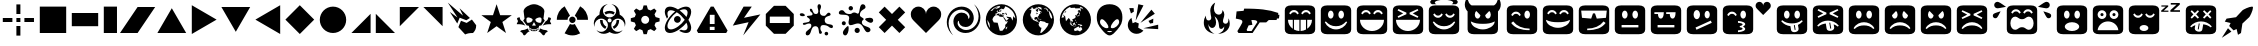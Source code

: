 SplineFontDB: 3.0
FontName: Xolonium-Dingbats
FullName: Xolonium Dingbats
FamilyName: Xolonium
Weight: Regular
Copyright: Copyright (C) 2011-2014 Severin Meyer
Version: 2.4
ItalicAngle: 0
UnderlinePosition: -75
UnderlineWidth: 70
Ascent: 800
Descent: 200
LayerCount: 2
Layer: 0 0 "Back"  1
Layer: 1 0 "Fore"  0
XUID: [1021 881 1079499186 3173474]
FSType: 0
OS2Version: 3
OS2_WeightWidthSlopeOnly: 0
OS2_UseTypoMetrics: 1
CreationTime: 1377094223
ModificationTime: 1419356753
PfmFamily: 81
TTFWeight: 400
TTFWidth: 5
LineGap: 90
VLineGap: 0
OS2TypoAscent: 0
OS2TypoAOffset: 1
OS2TypoDescent: 0
OS2TypoDOffset: 1
OS2TypoLinegap: 90
OS2WinAscent: 0
OS2WinAOffset: 1
OS2WinDescent: 0
OS2WinDOffset: 1
HheadAscent: 0
HheadAOffset: 1
HheadDescent: 0
HheadDOffset: 1
OS2Vendor: 'PfEd'
MarkAttachClasses: 1
DEI: 91125
LangName: 1033 "" "" "" "" "" "" "" "" "" "" "" "" "" "GNU General Public License, version 2 or later, with GPL Font Exception" "http://www.gnu.org/licenses/gpl-2.0" 
Encoding: UnicodeFull
UnicodeInterp: none
NameList: Adobe Glyph List
DisplaySize: -36
AntiAlias: 1
FitToEm: 1
WinInfo: 8900 50 17
BeginPrivate: 6
BlueValues 21 [0 0 480 480 660 660]
OtherBlues 11 [-225 -225]
ForceBold 5 false
BlueFuzz 1 1
BlueShift 1 7
BlueScale 8 0.039625
EndPrivate
BeginChars: 1114112 63

StartChar: u1F604
Encoding: 128516 128516 0
Width: 900
VWidth: -40
Flags: MW
LayerCount: 2
Fore
SplineSet
70 90 m 2
 70 570 l 2
 70 650 130 690 230 690 c 2
 670 690 l 2
 770 690 830 650 830 570 c 2
 830 90 l 2
 830 10 770 -30 670 -30 c 2
 230 -30 l 2
 130 -30 70 10 70 90 c 2
150 330 m 1
 150 175 284 50 450 50 c 0
 616 50 750 175 750 330 c 1
 150 330 l 1
180 490 m 1
 215 465 l 1
 230 495 260 520 300 520 c 0
 340 520 365 500 385 465 c 1
 420 490 l 1
 400 535 360 575 300 575 c 0
 240 575 200 535 180 490 c 1
480 490 m 1
 515 465 l 1
 530 495 560 520 600 520 c 0
 640 520 665 500 685 465 c 1
 720 490 l 1
 700 535 660 575 600 575 c 0
 540 575 500 535 480 490 c 1
EndSplineSet
Validated: 1
EndChar

StartChar: u1F60E
Encoding: 128526 128526 1
Width: 900
VWidth: -40
Flags: MW
LayerCount: 2
Fore
SplineSet
70 90 m 2
 70 570 l 2
 70 650 130 690 230 690 c 2
 670 690 l 2
 770 690 830 650 830 570 c 2
 830 90 l 2
 830 10 770 -30 670 -30 c 2
 230 -30 l 2
 130 -30 70 10 70 90 c 2
130 560 m 1
 150 380 l 1
 380 360 l 1
 425 490 l 1
 475 490 l 1
 520 360 l 1
 750 380 l 1
 770 560 l 1
 130 560 l 1
280 71 m 1
 500 71 640 120 740 250 c 1
 690 290 l 1
 600 170 450 110 280 110 c 1
 280 71 l 1
EndSplineSet
Validated: 1
EndChar

StartChar: u1F609
Encoding: 128521 128521 2
Width: 900
VWidth: -40
Flags: MW
LayerCount: 2
Fore
SplineSet
70 90 m 2
 70 570 l 2
 70 650 130 690 230 690 c 2
 670 690 l 2
 770 690 830 650 830 570 c 2
 830 90 l 2
 830 10 770 -30 670 -30 c 2
 230 -30 l 2
 130 -30 70 10 70 90 c 2
180 250 m 1
 280 120 420 71 640 71 c 1
 640 110 l 1
 470 110 320 170 230 290 c 1
 180 250 l 1
180 450 m 1
 215 425 l 1
 230 455 260 480 300 480 c 0
 340 480 365 460 385 425 c 1
 420 450 l 1
 400 495 360 535 300 535 c 0
 240 535 200 495 180 450 c 1
510 460 m 0
 510 405 541 360 580 360 c 0
 619 360 650 405 650 460 c 0
 650 515 619 560 580 560 c 0
 541 560 510 515 510 460 c 0
EndSplineSet
Validated: 1
EndChar

StartChar: u1F615
Encoding: 128533 128533 3
Width: 900
VWidth: -40
Flags: MW
LayerCount: 2
Fore
SplineSet
70 90 m 2
 70 570 l 2
 70 650 130 690 230 690 c 2
 670 690 l 2
 770 690 830 650 830 570 c 2
 830 90 l 2
 830 10 770 -30 670 -30 c 2
 230 -30 l 2
 130 -30 70 10 70 90 c 2
240 460 m 0
 240 396 276 345 320 345 c 0
 364 345 400 396 400 460 c 0
 400 524 364 575 320 575 c 0
 276 575 240 524 240 460 c 0
288 137 m 1
 312 82 l 1
 695 255 l 1
 670 310 l 1
 288 137 l 1
515 460 m 0
 515 408 544 365 580 365 c 0
 616 365 645 408 645 460 c 0
 645 512 616 555 580 555 c 0
 544 555 515 512 515 460 c 0
EndSplineSet
Validated: 1
EndChar

StartChar: u1F62E
Encoding: 128558 128558 4
Width: 900
VWidth: -40
Flags: MW
LayerCount: 2
Fore
SplineSet
70 90 m 2
 70 570 l 2
 70 650 130 690 230 690 c 2
 670 690 l 2
 770 690 830 650 830 570 c 2
 830 90 l 2
 830 10 770 -30 670 -30 c 2
 230 -30 l 2
 130 -30 70 10 70 90 c 2
250 460 m 0
 250 405 281 360 320 360 c 0
 359 360 390 405 390 460 c 0
 390 515 359 560 320 560 c 0
 281 560 250 515 250 460 c 0
270 160 m 0
 270 99 351 50 450 50 c 0
 549 50 630 99 630 160 c 0
 630 221 549 270 450 270 c 0
 351 270 270 221 270 160 c 0
510 460 m 0
 510 405 541 360 580 360 c 0
 619 360 650 405 650 460 c 0
 650 515 619 560 580 560 c 0
 541 560 510 515 510 460 c 0
EndSplineSet
Validated: 1
EndChar

StartChar: u1F635
Encoding: 128565 128565 5
Width: 900
VWidth: -40
Flags: MW
LayerCount: 2
Fore
SplineSet
70 90 m 2
 70 570 l 2
 70 650 130 690 230 690 c 2
 670 690 l 2
 770 690 830 650 830 570 c 2
 830 90 l 2
 830 10 770 -30 670 -30 c 2
 230 -30 l 2
 130 -30 70 10 70 90 c 2
180 165 m 1
 205 140 l 1
 238 166 273 185 308 198 c 1
 302 165 294 121 294 111 c 0
 294 61 353 33 400 33 c 0
 445 33 478 53 484 90 c 2
 505 217 l 1
 573 210 636 187 695 140 c 1
 720 165 l 1
 650 250 550 290 450 290 c 0
 350 290 250 250 180 165 c 1
190 390 m 1
 220 360 l 1
 295 430 l 1
 370 360 l 1
 400 390 l 1
 330 465 l 1
 400 540 l 1
 370 570 l 1
 295 500 l 1
 220 570 l 1
 190 540 l 1
 260 465 l 1
 190 390 l 1
369 93 m 1
 395 240 l 1
 418 236 l 1
 393 89 l 1
 369 93 l 1
500 390 m 1
 530 360 l 1
 605 430 l 1
 680 360 l 1
 710 390 l 1
 640 465 l 1
 710 540 l 1
 680 570 l 1
 605 500 l 1
 530 570 l 1
 500 540 l 1
 570 465 l 1
 500 390 l 1
EndSplineSet
Validated: 1
EndChar

StartChar: u1F61E
Encoding: 128542 128542 6
Width: 900
VWidth: -40
Flags: MW
LayerCount: 2
Fore
SplineSet
70 90 m 2
 70 570 l 2
 70 650 130 690 230 690 c 2
 670 690 l 2
 770 690 830 650 830 570 c 2
 830 90 l 2
 830 10 770 -30 670 -30 c 2
 230 -30 l 2
 130 -30 70 10 70 90 c 2
190 120 m 1
 215 100 l 1
 285 170 365 190 450 190 c 0
 535 190 615 170 685 100 c 1
 710 120 l 1
 650 230 540 270 450 270 c 0
 360 270 250 230 190 120 c 1
250 460 m 0
 250 405 281 360 320 360 c 0
 359 360 390 405 390 460 c 0
 390 515 359 560 320 560 c 0
 281 560 250 515 250 460 c 0
510 460 m 0
 510 405 541 360 580 360 c 0
 619 360 650 405 650 460 c 0
 650 515 619 560 580 560 c 0
 541 560 510 515 510 460 c 0
EndSplineSet
Validated: 1
EndChar

StartChar: u1F60A
Encoding: 128522 128522 7
Width: 900
VWidth: -40
Flags: MW
LayerCount: 2
Fore
SplineSet
70 90 m 2
 70 570 l 2
 70 650 130 690 230 690 c 2
 670 690 l 2
 770 690 830 650 830 570 c 2
 830 90 l 2
 830 10 770 -30 670 -30 c 2
 230 -30 l 2
 130 -30 70 10 70 90 c 2
150 330 m 1
 160 210 310 130 450 130 c 0
 590 130 740 210 750 330 c 1
 650 280 570 270 450 270 c 0
 330 270 250 280 150 330 c 1
180 490 m 1
 215 465 l 1
 230 495 260 520 300 520 c 0
 340 520 365 500 385 465 c 1
 420 490 l 1
 400 535 360 575 300 575 c 0
 240 575 200 535 180 490 c 1
480 490 m 1
 515 465 l 1
 530 495 560 520 600 520 c 0
 640 520 665 500 685 465 c 1
 720 490 l 1
 700 535 660 575 600 575 c 0
 540 575 500 535 480 490 c 1
EndSplineSet
Validated: 1
EndChar

StartChar: uni2605
Encoding: 9733 9733 8
Width: 880
VWidth: 0
Flags: MW
LayerCount: 2
Fore
SplineSet
60 445 m 1
 350 445 l 1
 440 720 l 1
 530 445 l 1
 820 445 l 1
 585 275 l 1
 675 0 l 1
 440 170 l 1
 205 0 l 1
 295 275 l 1
 60 445 l 1
EndSplineSet
Validated: 1
EndChar

StartChar: uni2747
Encoding: 10055 10055 9
Width: 970
VWidth: 0
Flags: MW
LayerCount: 2
Fore
SplineSet
70 462 m 0
 70 487 92 495 121 495 c 0
 154 495 197 467 197 445 c 0
 197 431 178 420 141 420 c 0
 96 420 70 438 70 462 c 0
145 227 m 0
 145 288 323 228 323 328 c 0
 323 370 248 383 248 413 c 0
 248 451 390 409 390 476 c 0
 390 518 321 525 321 581 c 0
 321 595 329 608 344 608 c 0
 411 608 374 475 475 475 c 0
 513 475 533 503 533 546 c 0
 533 597 513 614 513 672 c 0
 513 695 527 720 556 720 c 0
 583 720 601 695 601 669 c 0
 601 602 571 600 571 540 c 0
 571 450 611 428 685 428 c 0
 727 428 748 508 792 508 c 0
 827 508 841 486 841 463 c 0
 841 408 692 446 692 320 c 0
 692 170 900 257 900 161 c 0
 900 140 889 122 865 122 c 0
 792 122 801 199 650 199 c 0
 595 199 585 150 585 109 c 0
 585 54 623 45 623 15 c 0
 623 -10 603 -22 580 -22 c 0
 515 -22 586 171 458 171 c 0
 327 171 378 -60 259 -60 c 0
 234 -60 217 -45 217 -18 c 0
 217 84 359 81 359 187 c 0
 359 226 328 238 302 238 c 0
 251 238 214 204 181 204 c 0
 160 204 145 211 145 227 c 0
690 -15 m 0
 690 10 710 30 735 30 c 0
 760 30 780 10 780 -15 c 0
 780 -40 760 -60 735 -60 c 0
 710 -60 690 -40 690 -15 c 0
EndSplineSet
Validated: 1
EndChar

StartChar: uni2748
Encoding: 10056 10056 10
Width: 1000
VWidth: 0
Flags: MW
LayerCount: 2
Fore
SplineSet
145 244 m 0
 145 272 167 294 195 294 c 0
 223 294 245 272 245 244 c 0
 245 216 223 194 195 194 c 0
 167 194 145 216 145 244 c 0
70 499 m 0
 70 535 100 571 143 571 c 0
 231 571 189 474 343 474 c 0
 403 474 400 513 453 513 c 0
 500 513 527 483 546 483 c 0
 606 483 572 720 668 720 c 0
 718 720 738 680 738 644 c 0
 738 586 597 588 597 452 c 0
 597 388 692 387 692 346 c 0
 692 325 646 319 646 271 c 0
 646 146 863 177 863 80 c 0
 863 44 831 19 789 19 c 0
 704 19 686 240 551 240 c 0
 491 240 417 196 367 196 c 0
 335 196 313 215 313 275 c 0
 313 309 331 336 331 374 c 0
 331 514 70 412 70 499 c 0
173 10 m 0
 173 68 276 174 300 174 c 0
 315 174 317 139 317 115 c 0
 317 48 291 -60 229 -60 c 0
 202 -60 173 -34 173 10 c 0
315 619 m 0
 315 649 340 674 370 674 c 0
 400 674 425 649 425 619 c 0
 425 589 400 564 370 564 c 0
 340 564 315 589 315 619 c 0
465 65 m 0
 465 101 494 130 530 130 c 0
 566 130 595 101 595 65 c 0
 595 29 566 0 530 0 c 0
 494 0 465 29 465 65 c 0
728 345 m 0
 728 370 799 381 844 381 c 0
 905 381 930 353 930 316 c 0
 930 286 906 255 868 255 c 0
 822 255 728 320 728 345 c 0
EndSplineSet
Validated: 1
EndChar

StartChar: uni2764
Encoding: 10084 10084 11
Width: 900
VWidth: 0
Flags: MW
LayerCount: 2
Fore
SplineSet
70 470 m 0
 70 575 155 660 260 660 c 0
 365 660 450 575 450 470 c 1
 450 575 535 660 640 660 c 0
 745 660 830 575 830 470 c 0
 830 380 790 340 740 290 c 2
 450 0 l 1
 160 290 l 2
 110 340 70 380 70 470 c 0
EndSplineSet
Validated: 1
EndChar

StartChar: uni26A0
Encoding: 9888 9888 12
Width: 910
VWidth: 0
Flags: MW
LayerCount: 2
Fore
SplineSet
70 60 m 1
 420 660 l 1
 490 660 l 1
 840 60 l 1
 805 0 l 1
 105 0 l 1
 70 60 l 1
395 75 m 1
 515 75 l 1
 515 155 l 1
 395 155 l 1
 395 75 l 1
395 225 m 1
 515 225 l 1
 515 455 l 1
 395 455 l 1
 395 225 l 1
EndSplineSet
Validated: 1
EndChar

StartChar: uni2623
Encoding: 9763 9763 13
Width: 930
VWidth: 0
Flags: MW
LayerCount: 2
Fore
SplineSet
70 245 m 0
 70 329 120 412 212 460 c 1
 212 618 302 708 420 720 c 1
 348 694 300 632 300 555 c 0
 300 464 374 390 465 390 c 0
 556 390 630 464 630 555 c 0
 630 632 582 694 510 720 c 1
 628 708 718 618 718 460 c 1
 810 412 860 329 860 245 c 0
 860 210 851 176 839 152 c 1
 841 161 842 174 842 188 c 0
 842 284 766 360 673 360 c 0
 582 360 508 286 508 195 c 0
 508 104 583 30 675 30 c 0
 724 30 764 49 793 74 c 1
 753 17 690 -20 610 -20 c 0
 552 -20 490 8 465 25 c 1
 440 8 378 -20 320 -20 c 0
 240 -20 177 17 137 74 c 1
 166 49 206 30 255 30 c 0
 347 30 422 104 422 195 c 0
 422 286 348 360 257 360 c 0
 164 360 88 284 88 188 c 0
 88 174 89 161 91 152 c 1
 79 176 70 210 70 245 c 0
225 325 m 1
 290 325 l 1
 290 229 340 183 387 158 c 1
 354 102 l 1
 277 145 225 215 225 325 c 1
336 518 m 1
 373 542 418 555 465 555 c 0
 512 555 557 542 594 518 c 1
 562 461 l 1
 534 479 501 490 465 490 c 0
 429 490 396 479 368 461 c 1
 336 518 l 1
415 315 m 0
 415 287 437 265 465 265 c 0
 493 265 515 287 515 315 c 0
 515 343 493 365 465 365 c 0
 437 365 415 343 415 315 c 0
543 158 m 1
 590 183 640 229 640 325 c 1
 705 325 l 1
 705 215 653 145 576 102 c 1
 543 158 l 1
EndSplineSet
Validated: 1
EndChar

StartChar: uni269B
Encoding: 9883 9883 14
Width: 800
VWidth: 0
Flags: MW
LayerCount: 2
Fore
SplineSet
70 127 m 0
 70 240 165 410 329 541 c 1
 289 560 253 570 222 570 c 0
 169 570 136 540 136 484 c 0
 136 460 142 432 153 403 c 1
 123 359 l 1
 89 422 70 483 70 533 c 0
 70 620 125 660 197 660 c 0
 253 660 323 637 400 590 c 1
 474 635 545 660 603 660 c 0
 675 660 730 620 730 533 c 0
 730 475 705 404 660 330 c 1
 705 256 730 185 730 127 c 0
 730 40 675 0 603 0 c 0
 552 0 492 19 429 53 c 1
 473 83 l 1
 502 72 530 66 554 66 c 0
 607 66 640 96 640 152 c 0
 640 183 630 219 611 259 c 1
 524 145 343 0 197 0 c 0
 125 0 70 40 70 127 c 0
136 176 m 0
 136 120 169 90 222 90 c 0
 330 90 485 208 569 330 c 1
 514 408 441 475 369 519 c 1
 243 428 136 279 136 176 c 0
300 340 m 0
 300 387 338 425 385 425 c 0
 432 425 470 387 470 340 c 0
 470 293 432 255 385 255 c 0
 338 255 300 293 300 340 c 0
441 563 m 1
 493 527 565 462 611 401 c 1
 630 441 640 477 640 508 c 0
 640 564 607 594 554 594 c 0
 522 594 482 583 441 563 c 1
EndSplineSet
Validated: 1
EndChar

StartChar: uni2622
Encoding: 9762 9762 15
Width: 920
VWidth: 0
Flags: MW
LayerCount: 2
Fore
SplineSet
70 330 m 1
 70 474 148 601 265 668 c 1
 400 434 l 1
 364 413 340 374 340 330 c 1
 70 330 l 1
265 -8 m 1
 400 226 l 1
 418 216 438 210 460 210 c 0
 482 210 502 216 520 226 c 1
 655 -8 l 1
 598 -41 531 -60 460 -60 c 0
 389 -60 322 -41 265 -8 c 1
380 330 m 0
 380 374 416 410 460 410 c 0
 504 410 540 374 540 330 c 0
 540 286 504 250 460 250 c 0
 416 250 380 286 380 330 c 0
520 434 m 1
 655 668 l 1
 772 601 850 474 850 330 c 1
 580 330 l 1
 580 374 556 413 520 434 c 1
EndSplineSet
Validated: 1
EndChar

StartChar: uni2699
Encoding: 9881 9881 16
Width: 860
VWidth: 0
Flags: MW
LayerCount: 2
Fore
SplineSet
70 290 m 1
 70 370 l 1
 169 398 l 1
 197 467 l 1
 147 556 l 1
 204 613 l 1
 293 563 l 1
 362 591 l 1
 390 690 l 1
 470 690 l 1
 498 591 l 1
 567 563 l 1
 656 613 l 1
 713 556 l 1
 663 467 l 1
 691 398 l 1
 790 370 l 1
 790 290 l 1
 691 262 l 1
 663 193 l 1
 713 104 l 1
 656 47 l 1
 567 97 l 1
 498 69 l 1
 470 -30 l 1
 390 -30 l 1
 362 69 l 1
 293 97 l 1
 204 47 l 1
 147 104 l 1
 197 193 l 1
 169 262 l 1
 70 290 l 1
330 330 m 0
 330 275 375 230 430 230 c 0
 485 230 530 275 530 330 c 0
 530 385 485 430 430 430 c 0
 375 430 330 385 330 330 c 0
EndSplineSet
Validated: 1
EndChar

StartChar: uni2620
Encoding: 9760 9760 17
Width: 1000
VWidth: 0
Flags: MW
LayerCount: 2
Fore
SplineSet
70 220 m 1
 70 267 98 258 98 293 c 0
 98 334 76 325 76 360 c 0
 76 378 106 394 142 394 c 1
 153 332 166 314 205 295 c 1
 285 185 l 1
 195 220 170 220 70 220 c 1
158 29 m 1
 158 54 176 71 196 71 c 0
 239 71 297 85 350 115 c 1
 364 65 l 1
 392 44 l 1
 295 5 301 -60 255 -60 c 0
 216 -60 244 10 158 29 c 1
230 310 m 1
 263 358 l 1
 240 545 l 1
 240 635 390 720 500 720 c 0
 610 720 760 635 760 545 c 1
 737 358 l 1
 770 310 l 1
 683 190 l 1
 628 180 l 1
 620 137 l 1
 545 95 l 1
 455 95 l 1
 380 137 l 1
 372 180 l 1
 317 190 l 1
 230 310 l 1
310 341 m 0
 310 285 323 254 347 254 c 0
 403 254 466 281 466 335 c 0
 466 366 377 390 363 390 c 0
 326 390 310 374 310 341 c 0
380 119 m 1
 410 102 l 1
 410 68 l 1
 390 83 l 1
 380 119 l 1
420 63 m 1
 420 96 l 1
 450 81 l 1
 450 47 l 1
 420 63 l 1
455 193 m 1
 475 178 l 1
 500 193 l 1
 525 178 l 1
 545 193 l 1
 500 273 l 1
 455 193 l 1
460 45 m 1
 460 80 l 1
 495 80 l 1
 495 45 l 1
 460 45 l 1
505 45 m 1
 505 80 l 1
 540 80 l 1
 540 45 l 1
 505 45 l 1
534 335 m 0
 534 281 597 254 653 254 c 0
 677 254 690 285 690 341 c 0
 690 374 674 390 637 390 c 0
 623 390 534 366 534 335 c 0
550 47 m 1
 550 81 l 1
 580 96 l 1
 580 63 l 1
 550 47 l 1
590 68 m 1
 590 102 l 1
 620 119 l 1
 610 83 l 1
 590 68 l 1
608 44 m 1
 636 65 l 1
 650 115 l 1
 703 85 761 71 804 71 c 0
 824 71 842 54 842 29 c 1
 756 10 784 -60 745 -60 c 0
 699 -60 705 5 608 44 c 1
715 185 m 1
 795 295 l 1
 834 314 847 332 858 394 c 1
 894 394 924 378 924 360 c 0
 924 325 902 334 902 293 c 0
 902 258 930 267 930 220 c 1
 830 220 805 220 715 185 c 1
EndSplineSet
Validated: 1
EndChar

StartChar: filledbox
Encoding: 9632 9632 18
Width: 800
VWidth: 0
Flags: W
HStem: 0 660<70 70>
VStem: 70 660<0 660>
LayerCount: 2
Fore
SplineSet
70 0 m 1
 70 660 l 1
 730 660 l 1
 730 0 l 1
 70 0 l 1
EndSplineSet
Validated: 1
EndChar

StartChar: uni25AE
Encoding: 9646 9646 19
Width: 470
VWidth: 0
Flags: MW
HStem: 0 660<70 70>
VStem: 70 330<0 660>
LayerCount: 2
Fore
SplineSet
70 0 m 1
 70 660 l 1
 400 660 l 1
 400 0 l 1
 70 0 l 1
EndSplineSet
Validated: 1
EndChar

StartChar: filledrect
Encoding: 9644 9644 20
Width: 800
VWidth: 0
Flags: MW
HStem: 165 330<70 730>
VStem: 70 660<495 495>
LayerCount: 2
Fore
SplineSet
70 165 m 1
 70 495 l 1
 730 495 l 1
 730 165 l 1
 70 165 l 1
EndSplineSet
Validated: 1
EndChar

StartChar: uni25B6
Encoding: 9654 9654 21
Width: 750
VWidth: 0
Flags: MW
HStem: -30 720
VStem: 70 620
LayerCount: 2
Fore
SplineSet
70 -30 m 1
 70 690 l 1
 690 330 l 1
 70 -30 l 1
EndSplineSet
Validated: 1
EndChar

StartChar: uni25C0
Encoding: 9664 9664 22
Width: 750
VWidth: 0
Flags: MW
HStem: -30 720
VStem: 60 620
LayerCount: 2
Fore
SplineSet
60 330 m 1
 680 690 l 1
 680 -30 l 1
 60 330 l 1
EndSplineSet
Validated: 1
EndChar

StartChar: triagup
Encoding: 9650 9650 23
Width: 840
VWidth: 0
Flags: MW
HStem: 0 620
VStem: 60 720
LayerCount: 2
Fore
SplineSet
60 0 m 1
 420 620 l 1
 780 0 l 1
 60 0 l 1
EndSplineSet
Validated: 1
EndChar

StartChar: triagdn
Encoding: 9660 9660 24
Width: 840
VWidth: 0
Flags: MW
HStem: 40 620
VStem: 60 720
LayerCount: 2
Fore
SplineSet
60 660 m 1
 780 660 l 1
 420 40 l 1
 60 660 l 1
EndSplineSet
Validated: 1
EndChar

StartChar: uni25E4
Encoding: 9700 9700 25
Width: 610
VWidth: 0
Flags: MW
HStem: 180 480
VStem: 70 480
LayerCount: 2
Fore
SplineSet
70 180 m 1
 70 660 l 1
 550 660 l 1
 70 180 l 1
EndSplineSet
Validated: 1
EndChar

StartChar: uni25B0
Encoding: 9648 9648 26
Width: 880
VWidth: 0
Flags: W
HStem: 0 21G<0 453.333> 640 20G<426.667 880>
LayerCount: 2
Fore
SplineSet
0 0 m 1
 440 660 l 1
 880 660 l 1
 440 0 l 1
 0 0 l 1
EndSplineSet
Validated: 1
EndChar

StartChar: uni25E2
Encoding: 9698 9698 27
Width: 610
VWidth: 0
Flags: MW
HStem: 0 480
VStem: 60 480
LayerCount: 2
Fore
SplineSet
60 0 m 1
 540 480 l 1
 540 0 l 1
 60 0 l 1
EndSplineSet
Validated: 1
EndChar

StartChar: uni25E3
Encoding: 9699 9699 28
Width: 610
VWidth: 0
Flags: MW
HStem: 0 480
VStem: 70 480
LayerCount: 2
Fore
SplineSet
70 0 m 1
 70 480 l 1
 550 0 l 1
 70 0 l 1
EndSplineSet
Validated: 1
EndChar

StartChar: uni25E5
Encoding: 9701 9701 29
Width: 610
VWidth: 0
Flags: MW
HStem: 180 480
VStem: 60 480
LayerCount: 2
Fore
SplineSet
60 660 m 1
 540 660 l 1
 540 180 l 1
 60 660 l 1
EndSplineSet
Validated: 1
EndChar

StartChar: u1F52B
Encoding: 128299 128299 30
Width: 1230
Flags: MW
LayerCount: 2
Fore
SplineSet
70 360 m 1
 90 540 l 1
 265 555 l 1
 280 610 l 1
 635 610 897 589 1134 501 c 1
 1124 461 l 1
 1160 455 l 1
 1150 365 l 1
 1099 361 l 1
 1090 325 l 1
 895 325 l 1
 830 265 l 1
 668 265 l 1
 490 0 l 1
 137 0 l 1
 109 47 l 1
 151 114 235 248 235 278 c 0
 235 327 209 333 70 360 c 1
341 78 m 1
 358 50 l 1
 465 50 l 1
 610 275 l 1
 600 325 540 325 460 325 c 1
 485 205 l 1
 390 190 l 1
 341 78 l 1
EndSplineSet
Validated: 1
EndChar

StartChar: u1F603
Encoding: 128515 128515 31
Width: 900
VWidth: -40
Flags: MW
LayerCount: 2
Fore
SplineSet
70 90 m 2
 70 570 l 2
 70 650 130 690 230 690 c 2
 670 690 l 2
 770 690 830 650 830 570 c 2
 830 90 l 2
 830 10 770 -30 670 -30 c 2
 230 -30 l 2
 130 -30 70 10 70 90 c 2
170 270 m 1
 220 160 330 90 450 90 c 0
 570 90 680 160 730 270 c 1
 705 290 l 1
 630 210 560 170 450 170 c 0
 340 170 270 210 195 290 c 1
 170 270 l 1
250 460 m 0
 250 405 281 360 320 360 c 0
 359 360 390 405 390 460 c 0
 390 515 359 560 320 560 c 0
 281 560 250 515 250 460 c 0
510 460 m 0
 510 405 541 360 580 360 c 0
 619 360 650 405 650 460 c 0
 650 515 619 560 580 560 c 0
 541 560 510 515 510 460 c 0
EndSplineSet
Validated: 1
EndChar

StartChar: u1F601
Encoding: 128513 128513 32
Width: 900
VWidth: -20
Flags: MW
LayerCount: 2
Fore
SplineSet
70 90 m 2
 70 570 l 2
 70 650 130 690 230 690 c 2
 670 690 l 2
 770 690 830 650 830 570 c 2
 830 90 l 2
 830 10 770 -30 670 -30 c 2
 230 -30 l 2
 130 -30 70 10 70 90 c 2
150 330 m 1
 150 238 197 157 270 106 c 1
 270 330 l 1
 150 330 l 1
180 490 m 1
 215 465 l 1
 230 495 260 520 300 520 c 0
 340 520 365 500 385 465 c 1
 420 490 l 1
 400 535 360 575 300 575 c 0
 240 575 200 535 180 490 c 1
300 87 m 1
 340 65 386 52 435 50 c 1
 435 330 l 1
 300 330 l 1
 300 87 l 1
465 50 m 1
 514 52 560 65 600 87 c 1
 600 330 l 1
 465 330 l 1
 465 50 l 1
480 490 m 1
 515 465 l 1
 530 495 560 520 600 520 c 0
 640 520 665 500 685 465 c 1
 720 490 l 1
 700 535 660 575 600 575 c 0
 540 575 500 535 480 490 c 1
630 106 m 1
 703 157 750 238 750 330 c 1
 630 330 l 1
 630 106 l 1
EndSplineSet
Validated: 1
EndChar

StartChar: u1F610
Encoding: 128528 128528 33
Width: 900
VWidth: -40
Flags: MW
LayerCount: 2
Fore
SplineSet
70 90 m 2
 70 570 l 2
 70 650 130 690 230 690 c 2
 670 690 l 2
 770 690 830 650 830 570 c 2
 830 90 l 2
 830 10 770 -30 670 -30 c 2
 230 -30 l 2
 130 -30 70 10 70 90 c 2
240 140 m 1
 660 140 l 1
 660 200 l 1
 240 200 l 1
 240 140 l 1
250 460 m 0
 250 405 281 360 320 360 c 0
 359 360 390 405 390 460 c 0
 390 515 359 560 320 560 c 0
 281 560 250 515 250 460 c 0
510 460 m 0
 510 405 541 360 580 360 c 0
 619 360 650 405 650 460 c 0
 650 515 619 560 580 560 c 0
 541 560 510 515 510 460 c 0
EndSplineSet
Validated: 1
EndChar

StartChar: u1F612
Encoding: 128530 128530 34
Width: 900
VWidth: -40
Flags: MW
LayerCount: 2
Fore
SplineSet
70 90 m 2
 70 570 l 2
 70 650 130 690 230 690 c 2
 670 690 l 2
 770 690 830 650 830 570 c 2
 830 90 l 2
 830 10 770 -30 670 -30 c 2
 230 -30 l 2
 130 -30 70 10 70 90 c 2
160 475 m 1
 250 475 l 1
 250 410 275 360 320 360 c 0
 365 360 395 410 395 520 c 1
 160 520 l 1
 160 475 l 1
240 140 m 1
 660 140 l 1
 660 200 l 1
 240 200 l 1
 240 140 l 1
455 475 m 1
 545 475 l 1
 545 410 570 360 615 360 c 0
 660 360 690 410 690 520 c 1
 455 520 l 1
 455 475 l 1
EndSplineSet
Validated: 1
EndChar

StartChar: u1F618
Encoding: 128536 128536 35
Width: 1340
VWidth: -40
Flags: MW
LayerCount: 2
Fore
SplineSet
70 90 m 2
 70 570 l 2
 70 650 130 690 230 690 c 2
 670 690 l 2
 770 690 830 650 830 570 c 2
 830 90 l 2
 830 10 770 -30 670 -30 c 2
 230 -30 l 2
 130 -30 70 10 70 90 c 2
180 450 m 1
 215 425 l 1
 230 455 260 480 300 480 c 0
 340 480 365 460 385 425 c 1
 420 450 l 1
 400 495 360 535 300 535 c 0
 240 535 200 495 180 450 c 1
450 21 m 1
 571 31 631 63 631 99 c 0
 631 119 612 141 575 161 c 1
 612 181 631 203 631 223 c 0
 631 259 571 291 450 301 c 1
 450 256 l 1
 536 249 565 233 565 216 c 0
 565 197 527 176 495 176 c 1
 495 146 l 1
 527 146 565 126 565 107 c 0
 565 90 536 73 450 66 c 1
 450 21 l 1
510 460 m 0
 510 405 541 360 580 360 c 0
 619 360 650 405 650 460 c 0
 650 515 619 560 580 560 c 0
 541 560 510 515 510 460 c 0
890 685 m 0
 890 737 933 780 985 780 c 0
 1037 780 1080 737 1080 685 c 1
 1080 737 1123 780 1175 780 c 0
 1227 780 1270 737 1270 685 c 0
 1270 640 1250 620 1225 595 c 2
 1080 450 l 1
 935 595 l 2
 910 620 890 640 890 685 c 0
EndSplineSet
Validated: 1
EndChar

StartChar: u1F61B
Encoding: 128539 128539 36
Width: 900
VWidth: -40
Flags: MW
LayerCount: 2
Fore
SplineSet
70 90 m 2
 70 570 l 2
 70 650 130 690 230 690 c 2
 670 690 l 2
 770 690 830 650 830 570 c 2
 830 90 l 2
 830 10 770 -30 670 -30 c 2
 230 -30 l 2
 130 -30 70 10 70 90 c 2
180 295 m 1
 241 221 324 181 410 172 c 1
 426 78 l 2
 432 41 465 21 510 21 c 0
 557 21 616 49 616 99 c 0
 616 108 606 164 599 202 c 1
 644 223 686 253 720 295 c 1
 695 320 l 1
 620 260 540 240 450 240 c 0
 360 240 280 260 205 320 c 1
 180 295 l 1
250 460 m 0
 250 405 281 360 320 360 c 0
 359 360 390 405 390 460 c 0
 390 515 359 560 320 560 c 0
 281 560 250 515 250 460 c 0
497 196 m 1
 520 200 l 1
 541 81 l 1
 517 77 l 1
 497 196 l 1
510 460 m 0
 510 405 541 360 580 360 c 0
 619 360 650 405 650 460 c 0
 650 515 619 560 580 560 c 0
 541 560 510 515 510 460 c 0
EndSplineSet
Validated: 1
EndChar

StartChar: u1F61D
Encoding: 128541 128541 37
Width: 900
VWidth: -20
Flags: MW
LayerCount: 2
Fore
SplineSet
70 90 m 2
 70 570 l 2
 70 650 130 690 230 690 c 2
 670 690 l 2
 770 690 830 650 830 570 c 2
 830 90 l 2
 830 10 770 -30 670 -30 c 2
 230 -30 l 2
 130 -30 70 10 70 90 c 2
180 185 m 1
 205 160 l 1
 264 207 327 230 395 237 c 1
 416 110 l 2
 422 73 455 53 500 53 c 0
 547 53 606 81 606 131 c 0
 606 141 598 185 592 218 c 1
 627 205 662 186 695 160 c 1
 720 185 l 1
 650 270 550 310 450 310 c 0
 350 310 250 270 180 185 c 1
190 415 m 1
 210 380 l 1
 410 470 l 1
 410 510 l 1
 210 600 l 1
 190 565 l 1
 330 490 l 1
 190 415 l 1
482 256 m 1
 505 260 l 1
 531 113 l 1
 507 109 l 1
 482 256 l 1
490 470 m 1
 690 380 l 1
 710 415 l 1
 570 490 l 1
 710 565 l 1
 690 600 l 1
 490 510 l 1
 490 470 l 1
EndSplineSet
Validated: 1
EndChar

StartChar: u1F620
Encoding: 128544 128544 38
Width: 900
VWidth: -40
Flags: MW
LayerCount: 2
Fore
SplineSet
70 90 m 2
 70 570 l 2
 70 650 130 690 230 690 c 2
 670 690 l 2
 770 690 830 650 830 570 c 2
 830 90 l 2
 830 10 770 -30 670 -30 c 2
 230 -30 l 2
 130 -30 70 10 70 90 c 2
190 120 m 1
 215 100 l 1
 285 170 365 190 450 190 c 0
 535 190 615 170 685 100 c 1
 710 120 l 1
 650 230 540 270 450 270 c 0
 360 270 250 230 190 120 c 1
250 460 m 0
 250 405 281 360 320 360 c 0
 355 360 385 395 390 445 c 1
 290 550 l 1
 267 535 250 500 250 460 c 0
510 445 m 1
 515 395 545 360 580 360 c 0
 619 360 650 405 650 460 c 0
 650 500 633 535 610 550 c 1
 510 445 l 1
EndSplineSet
Validated: 1
EndChar

StartChar: u1F623
Encoding: 128547 128547 39
Width: 900
VWidth: -40
Flags: MW
LayerCount: 2
Fore
SplineSet
70 90 m 2
 70 570 l 2
 70 650 130 690 230 690 c 2
 670 690 l 2
 770 690 830 650 830 570 c 2
 830 90 l 2
 830 10 770 -30 670 -30 c 2
 230 -30 l 2
 130 -30 70 10 70 90 c 2
190 120 m 1
 215 100 l 1
 285 170 365 190 450 190 c 0
 535 190 615 170 685 100 c 1
 710 120 l 1
 650 230 540 270 450 270 c 0
 360 270 250 230 190 120 c 1
190 385 m 1
 210 350 l 1
 410 440 l 1
 410 480 l 1
 210 570 l 1
 190 535 l 1
 330 460 l 1
 190 385 l 1
490 440 m 1
 690 350 l 1
 710 385 l 1
 570 460 l 1
 710 535 l 1
 690 570 l 1
 490 480 l 1
 490 440 l 1
EndSplineSet
Validated: 1
EndChar

StartChar: u1F632
Encoding: 128562 128562 40
Width: 900
VWidth: -40
Flags: MW
LayerCount: 2
Fore
SplineSet
70 90 m 2
 70 570 l 2
 70 650 130 690 230 690 c 2
 670 690 l 2
 770 690 830 650 830 570 c 2
 830 90 l 2
 830 10 770 -30 670 -30 c 2
 230 -30 l 2
 130 -30 70 10 70 90 c 2
190 460 m 0
 190 399 239 350 300 350 c 0
 361 350 410 399 410 460 c 0
 410 521 361 570 300 570 c 0
 239 570 190 521 190 460 c 0
191 70 m 1
 709 70 l 1
 697 193 585 290 450 290 c 0
 315 290 203 193 191 70 c 1
260 460 m 0
 260 482 278 500 300 500 c 0
 322 500 340 482 340 460 c 0
 340 438 322 420 300 420 c 0
 278 420 260 438 260 460 c 0
490 460 m 0
 490 399 539 350 600 350 c 0
 661 350 710 399 710 460 c 0
 710 521 661 570 600 570 c 0
 539 570 490 521 490 460 c 0
560 460 m 0
 560 482 578 500 600 500 c 0
 622 500 640 482 640 460 c 0
 640 438 622 420 600 420 c 0
 578 420 560 438 560 460 c 0
EndSplineSet
Validated: 1
EndChar

StartChar: u1F634
Encoding: 128564 128564 41
Width: 1420
VWidth: -40
Flags: MW
LayerCount: 2
Fore
SplineSet
70 90 m 2
 70 570 l 2
 70 650 130 690 230 690 c 2
 670 690 l 2
 770 690 830 650 830 570 c 2
 830 90 l 2
 830 10 770 -30 670 -30 c 2
 230 -30 l 2
 130 -30 70 10 70 90 c 2
180 465 m 1
 200 420 240 380 300 380 c 0
 360 380 400 420 420 465 c 1
 385 490 l 1
 365 455 340 435 300 435 c 0
 260 435 230 460 215 490 c 1
 180 465 l 1
340 125 m 0
 340 84 389 50 450 50 c 0
 511 50 560 84 560 125 c 0
 560 166 511 200 450 200 c 0
 389 200 340 166 340 125 c 0
480 465 m 1
 500 420 540 380 600 380 c 0
 660 380 700 420 720 465 c 1
 685 490 l 1
 665 455 640 435 600 435 c 0
 560 435 530 460 515 490 c 1
 480 465 l 1
880 530 m 1
 880 560 l 1
 995 660 l 1
 885 660 l 1
 885 690 l 1
 1055 690 l 1
 1055 660 l 1
 945 560 l 1
 1060 560 l 1
 1060 530 l 1
 880 530 l 1
1110 530 m 1
 1110 570 l 1
 1265 710 l 1
 1120 710 l 1
 1120 750 l 1
 1345 750 l 1
 1345 710 l 1
 1190 570 l 1
 1350 570 l 1
 1350 530 l 1
 1110 530 l 1
EndSplineSet
Validated: 1
EndChar

StartChar: u1F62D
Encoding: 128557 128557 42
Width: 1600
VWidth: -40
Flags: MW
LayerCount: 2
Fore
SplineSet
70 432 m 0
 70 483 107 495 266 543 c 1
 186 387 174 369 132 369 c 0
 99 369 70 397 70 432 c 0
105 700 m 0
 105 745 143 780 186 780 c 0
 222 780 269 748 400 655 c 1
 294 634 212 618 187 618 c 0
 142 618 105 654 105 700 c 0
420 90 m 2
 420 570 l 2
 420 650 480 690 580 690 c 2
 1020 690 l 2
 1120 690 1180 650 1180 570 c 2
 1180 90 l 2
 1180 10 1120 -30 1020 -30 c 2
 580 -30 l 2
 480 -30 420 10 420 90 c 2
510 245 m 0
 510 145 565 80 630 80 c 0
 700 80 710 145 800 145 c 0
 890 145 900 80 970 80 c 0
 1035 80 1090 145 1090 245 c 0
 1090 345 1035 410 970 410 c 0
 900 410 890 345 800 345 c 0
 710 345 700 410 630 410 c 0
 565 410 510 345 510 245 c 0
530 510 m 1
 565 485 l 1
 580 515 610 540 650 540 c 0
 690 540 715 520 735 485 c 1
 770 510 l 1
 750 555 710 595 650 595 c 0
 590 595 550 555 530 510 c 1
830 510 m 1
 865 485 l 1
 880 515 910 540 950 540 c 0
 990 540 1015 520 1035 485 c 1
 1070 510 l 1
 1050 555 1010 595 950 595 c 0
 890 595 850 555 830 510 c 1
1200 655 m 1
 1331 748 1378 780 1414 780 c 0
 1457 780 1495 745 1495 700 c 0
 1495 654 1458 618 1413 618 c 0
 1388 618 1306 634 1200 655 c 1
1334 543 m 1
 1493 495 1530 483 1530 432 c 0
 1530 397 1501 369 1468 369 c 0
 1426 369 1414 387 1334 543 c 1
EndSplineSet
Validated: 1
EndChar

StartChar: u1F606
Encoding: 128518 128518 43
Width: 900
VWidth: -20
Flags: MW
LayerCount: 2
Fore
SplineSet
70 90 m 2
 70 570 l 2
 70 650 130 690 230 690 c 2
 670 690 l 2
 770 690 830 650 830 570 c 2
 830 90 l 2
 830 10 770 -30 670 -30 c 2
 230 -30 l 2
 130 -30 70 10 70 90 c 2
150 330 m 1
 150 175 284 50 450 50 c 0
 616 50 750 175 750 330 c 1
 150 330 l 1
190 415 m 1
 210 380 l 1
 410 470 l 1
 410 510 l 1
 210 600 l 1
 190 565 l 1
 330 490 l 1
 190 415 l 1
490 470 m 1
 690 380 l 1
 710 415 l 1
 570 490 l 1
 710 565 l 1
 690 600 l 1
 490 510 l 1
 490 470 l 1
EndSplineSet
Validated: 1
EndChar

StartChar: u1F607
Encoding: 128519 128519 44
Width: 900
VWidth: -20
Flags: MW
LayerCount: 2
Fore
SplineSet
70 90 m 2
 70 570 l 2
 70 650 130 690 230 690 c 2
 670 690 l 2
 770 690 830 650 830 570 c 2
 830 90 l 2
 830 10 770 -30 670 -30 c 2
 230 -30 l 2
 130 -30 70 10 70 90 c 2
105 775 m 0
 105 839 259 890 450 890 c 0
 641 890 795 839 795 775 c 0
 795 755 780 736 753 720 c 1
 639 720 l 1
 665 731 680 745 680 760 c 0
 680 799 577 830 450 830 c 0
 323 830 220 799 220 760 c 0
 220 745 235 731 261 720 c 1
 147 720 l 1
 120 736 105 755 105 775 c 0
170 270 m 1
 220 160 330 90 450 90 c 0
 570 90 680 160 730 270 c 1
 705 290 l 1
 630 210 560 170 450 170 c 0
 340 170 270 210 195 290 c 1
 170 270 l 1
180 465 m 1
 200 420 240 380 300 380 c 0
 360 380 400 420 420 465 c 1
 385 490 l 1
 365 455 340 435 300 435 c 0
 260 435 230 460 215 490 c 1
 180 465 l 1
480 465 m 1
 500 420 540 380 600 380 c 0
 660 380 700 420 720 465 c 1
 685 490 l 1
 665 455 640 435 600 435 c 0
 560 435 530 460 515 490 c 1
 480 465 l 1
EndSplineSet
Validated: 1
EndChar

StartChar: u1F608
Encoding: 128520 128520 45
Width: 1040
VWidth: -20
Flags: MW
LayerCount: 2
Fore
SplineSet
70 710 m 0
 70 780 100 850 140 890 c 1
 150 770 190 720 240 690 c 1
 800 690 l 1
 850 720 890 770 900 890 c 1
 940 850 970 780 970 710 c 0
 970 640 940 580 900 540 c 1
 900 90 l 2
 900 10 840 -30 740 -30 c 2
 300 -30 l 2
 200 -30 140 10 140 90 c 2
 140 540 l 1
 100 580 70 640 70 710 c 0
220 290 m 1
 230 170 380 90 520 90 c 0
 660 90 810 170 820 290 c 1
 720 240 640 230 520 230 c 0
 400 230 320 240 220 290 c 1
320 460 m 0
 320 405 351 360 390 360 c 0
 425 360 455 395 460 445 c 1
 360 550 l 1
 337 535 320 500 320 460 c 0
580 445 m 1
 585 395 615 360 650 360 c 0
 689 360 720 405 720 460 c 0
 720 500 703 535 680 550 c 1
 580 445 l 1
EndSplineSet
Validated: 1
EndChar

StartChar: u1F61F
Encoding: 128543 128543 46
Width: 900
VWidth: -40
Flags: MW
LayerCount: 2
Fore
SplineSet
70 90 m 2
 70 570 l 2
 70 650 130 690 230 690 c 2
 670 690 l 2
 770 690 830 650 830 570 c 2
 830 90 l 2
 830 10 770 -30 670 -30 c 2
 230 -30 l 2
 130 -30 70 10 70 90 c 2
190 120 m 1
 215 100 l 1
 285 170 365 190 450 190 c 0
 535 190 615 170 685 100 c 1
 710 120 l 1
 650 230 540 270 450 270 c 0
 360 270 250 230 190 120 c 1
250 445 m 1
 255 395 285 360 320 360 c 0
 359 360 390 405 390 460 c 0
 390 500 373 535 350 550 c 1
 250 445 l 1
510 460 m 0
 510 405 541 360 580 360 c 0
 615 360 645 395 650 445 c 1
 550 550 l 1
 527 535 510 500 510 460 c 0
EndSplineSet
Validated: 1
EndChar

StartChar: u1F47D
Encoding: 128125 128125 47
Width: 780
VWidth: 0
Flags: MW
LayerCount: 2
Fore
SplineSet
70 400 m 0
 70 590 190 720 390 720 c 0
 590 720 710 590 710 400 c 0
 710 260 680 200 580 80 c 0
 530 20 460 -60 390 -60 c 0
 320 -60 250 20 200 80 c 0
 100 200 70 260 70 400 c 0
150 280 m 0
 150 200 250 120 320 120 c 0
 345 120 360 125 360 150 c 0
 360 210 255 345 200 345 c 0
 165 345 150 315 150 280 c 0
325 50 m 1
 335 30 360 20 390 20 c 0
 420 20 445 30 455 50 c 1
 325 50 l 1
420 150 m 0
 420 125 435 120 460 120 c 0
 530 120 630 200 630 280 c 0
 630 315 615 345 580 345 c 0
 525 345 420 210 420 150 c 0
EndSplineSet
Validated: 1
EndChar

StartChar: u1F680
Encoding: 128640 128640 48
Width: 920
VWidth: 0
Flags: MW
LayerCount: 2
Fore
SplineSet
70 -120 m 1
 225 120 l 1
 310 35 l 1
 70 -120 l 1
145 285 m 1
 190 360 l 1
 426 395 l 1
 585 565 l 2
 604 586 755 660 825 660 c 0
 845 660 850 655 850 635 c 0
 850 565 775 414 755 395 c 2
 585 236 l 1
 550 0 l 1
 475 -45 l 1
 440 100 l 1
 365 65 l 1
 255 175 l 1
 290 250 l 1
 145 285 l 1
EndSplineSet
Validated: 1
EndChar

StartChar: u1F30D
Encoding: 127757 127757 49
Width: 920
VWidth: 0
Flags: MW
LayerCount: 2
Fore
SplineSet
70 330 m 0
 70 545 245 720 460 720 c 0
 675 720 850 545 850 330 c 0
 850 115 675 -60 460 -60 c 0
 245 -60 70 115 70 330 c 0
110 330 m 1
 110 252 135 181 178 123 c 1
 162 234 l 1
 110 330 l 1
185 547 m 1
 231 558 l 1
 270 615 325 645 375 654 c 1
 296 599 l 1
 374 618 l 1
 430 649 l 1
 414 677 l 1
 322 665 240 617 185 547 c 1
236 331 m 1
 269 265 l 1
 367 256 l 1
 420 56 l 1
 485 56 l 1
 559 146 l 1
 555 202 l 1
 587 227 612 258 622 298 c 1
 572 286 l 1
 507 388 l 1
 522 398 l 1
 586 308 l 1
 649 363 l 1
 616 367 594 383 585 411 c 1
 699 393 l 1
 740 309 l 1
 758 421 l 1
 809 361 l 1
 796 509 690 631 550 668 c 1
 550 634 531 606 504 590 c 1
 468 611 l 1
 399 571 l 1
 423 548 l 1
 460 592 l 1
 453 538 l 1
 408 538 386 531 358 516 c 1
 352 488 l 1
 321 495 l 1
 308 460 l 1
 335 452 l 1
 350 471 362 483 391 490 c 1
 421 457 l 1
 403 451 l 1
 414 442 l 1
 430 461 l 1
 407 493 l 1
 430 493 443 479 451 444 c 1
 492 504 l 1
 542 483 l 1
 537 470 l 1
 478 465 l 1
 478 443 l 1
 523 440 l 1
 509 404 l 1
 427 404 403 406 386 443 c 1
 318 447 l 1
 268 417 243 378 236 331 c 1
333 538 m 1
 373 528 l 1
 373 568 l 1
 333 538 l 1
555 499 m 1
 575 510 l 1
 602 454 l 1
 584 450 l 1
 555 499 l 1
566 100 m 1
 584 93 l 1
 614 162 l 1
 576 138 l 1
 566 100 l 1
EndSplineSet
Validated: 1
EndChar

StartChar: u1F30E
Encoding: 127758 127758 50
Width: 920
VWidth: 0
Flags: MW
LayerCount: 2
Fore
SplineSet
70 330 m 0
 70 545 245 720 460 720 c 0
 675 720 850 545 850 330 c 0
 850 115 675 -60 460 -60 c 0
 245 -60 70 115 70 330 c 0
229 575 m 1
 283 583 l 1
 283 521 274 492 256 457 c 1
 286 353 l 1
 292 354 l 1
 283 416 l 1
 324 328 l 1
 483 259 l 1
 463 204 l 1
 501 143 l 1
 538 129 l 1
 507 6 l 1
 524 -2 l 1
 554 16 703 141 714 242 c 1
 646 254 l 1
 628 278 l 1
 505 304 l 1
 487 270 l 1
 442 288 l 1
 442 314 l 1
 411 314 l 1
 420 349 l 1
 402 349 l 1
 396 330 l 1
 372 330 359 338 359 363 c 0
 359 385 371 399 431 404 c 1
 449 371 l 1
 458 374 l 1
 445 410 l 1
 470 434 l 1
 475 461 l 1
 522 500 l 1
 495 513 l 1
 529 540 l 1
 447 579 l 1
 447 525 l 1
 392 557 l 1
 424 591 l 1
 331 607 l 1
 317 632 l 1
 229 575 l 1
263 620 m 1
 292 620 l 1
 333 656 l 1
 308 646 284 635 263 620 c 1
354 614 m 1
 450 598 l 1
 450 587 l 1
 480 575 l 1
 480 597 l 1
 432 619 l 1
 445 647 l 1
 354 614 l 1
394 495 m 1
 414 509 l 1
 449 487 l 1
 416 465 l 1
 416 495 l 1
 394 495 l 1
438 357 m 1
 479 340 l 1
 498 348 l 1
 442 363 l 1
 438 357 l 1
447 634 m 1
 542 579 l 1
 536 633 l 1
 465 657 l 1
 447 634 l 1
499 332 m 1
 534 339 l 1
 534 346 l 1
 504 346 l 1
 499 332 l 1
528 514 m 1
 554 518 l 1
 531 537 l 1
 528 514 l 1
593 626 m 1
 627 592 l 1
 639 606 l 1
 593 626 l 1
624 639 m 1
 666 581 l 1
 689 565 l 1
 679 550 l 1
 720 525 l 1
 687 596 l 1
 668 612 646 627 624 639 c 1
723 561 m 1
 723 500 745 407 784 355 c 1
 806 380 l 1
 796 449 766 512 723 561 c 1
EndSplineSet
Validated: 1
EndChar

StartChar: u1F30F
Encoding: 127759 127759 51
Width: 920
VWidth: 0
Flags: MW
LayerCount: 2
Fore
SplineSet
70 330 m 0
 70 545 245 720 460 720 c 0
 675 720 850 545 850 330 c 0
 850 115 675 -60 460 -60 c 0
 245 -60 70 115 70 330 c 0
113 379 m 1
 183 397 l 1
 162 430 l 1
 169 468 l 1
 172 444 180 424 204 416 c 1
 224 294 l 1
 294 377 l 1
 331 328 l 1
 331 279 l 1
 346 249 l 1
 365 234 l 1
 365 252 l 1
 337 284 l 1
 347 313 l 1
 375 278 l 1
 403 297 l 1
 380 343 l 1
 420 350 448 365 471 401 c 1
 453 437 l 1
 480 455 l 1
 497 429 l 1
 511 438 l 1
 495 464 l 1
 519 481 537 498 537 535 c 1
 514 543 l 1
 529 566 l 1
 569 572 l 1
 592 533 l 1
 592 619 l 1
 459 615 l 1
 446 632 l 1
 328 626 l 1
 347 650 l 1
 312 647 l 1
 207 598 130 498 113 379 c 1
190 507 m 1
 214 546 l 1
 234 550 l 1
 196 496 l 1
 190 507 l 1
313 262 m 1
 336 184 389 164 489 164 c 1
 404 174 371 196 365 224 c 1
 313 262 l 1
392 231 m 1
 397 212 414 198 434 195 c 1
 453 253 l 1
 441 263 l 1
 392 231 l 1
422 101 m 1
 441 48 l 1
 522 66 l 1
 559 44 l 1
 594 48 616 63 634 96 c 1
 592 168 l 1
 578 129 l 1
 549 139 l 1
 555 158 l 1
 529 161 l 1
 422 101 l 1
451 192 m 1
 484 192 l 1
 460 225 l 1
 451 192 l 1
458 316 m 1
 469 300 l 1
 476 325 l 1
 465 335 l 1
 458 316 l 1
481 271 m 1
 490 254 l 1
 502 263 l 1
 495 284 l 1
 481 271 l 1
509 420 m 1
 516 410 l 1
 566 442 l 1
 561 475 l 1
 574 486 l 1
 545 533 l 1
 556 455 l 1
 509 420 l 1
518 226 m 1
 528 206 l 1
 568 196 l 1
 576 180 l 1
 635 176 l 1
 619 205 l 1
 518 226 l 1
569 35 m 1
 572 20 l 1
 592 40 l 1
 569 35 l 1
569 640 m 1
 661 587 l 1
 632 624 l 1
 651 624 l 1
 630 638 606 649 582 658 c 1
 569 640 l 1
EndSplineSet
Validated: 1
EndChar

StartChar: u1F30C
Encoding: 127756 127756 52
Width: 980
VWidth: 0
Flags: MW
LayerCount: 2
Fore
SplineSet
70 275 m 0
 70 472 228 660 440 660 c 0
 609 660 745 544 745 370 c 0
 745 266 664 150 540 150 c 0
 430 150 370 220 370 305 c 1
 352 305 340 275 340 245 c 0
 340 162 439 75 555 75 c 0
 707 75 865 214 865 420 c 0
 865 548 803 655 750 720 c 1
 815 665 910 556 910 385 c 0
 910 188 752 0 540 0 c 0
 371 0 235 116 235 290 c 0
 235 394 316 510 440 510 c 0
 550 510 610 440 610 355 c 1
 628 355 640 385 640 415 c 0
 640 498 541 585 425 585 c 0
 273 585 115 446 115 240 c 0
 115 112 177 5 230 -60 c 1
 165 -5 70 104 70 275 c 0
EndSplineSet
Validated: 1
EndChar

StartChar: uni26A1
Encoding: 9889 9889 53
Width: 830
VWidth: 0
Flags: MW
LayerCount: 2
Fore
SplineSet
70 185 m 1
 340 660 l 1
 545 660 l 1
 350 380 l 1
 760 465 l 1
 330 -60 l 1
 465 270 l 1
 70 185 l 1
EndSplineSet
Validated: 1
EndChar

StartChar: uni2604
Encoding: 9732 9732 54
Width: 850
VWidth: 0
Flags: MW
LayerCount: 2
Fore
SplineSet
70 760 m 1
 451 434 l 1
 364 620 l 1
 623 376 l 1
 534 319 l 1
 367 383 l 1
 307 237 l 1
 121 527 l 1
 313 387 l 1
 70 760 l 1
335 147 m 1
 400 306 l 1
 541 252 l 1
 673 337 l 1
 780 194 l 1
 780 101 750 54 701 0 c 1
 618 0 562 -8 504 -36 c 1
 335 147 l 1
EndSplineSet
Validated: 1
EndChar

StartChar: uni25C6
Encoding: 9670 9670 55
Width: 840
VWidth: 0
Flags: MW
HStem: -30 720
VStem: 60 720
LayerCount: 2
Fore
SplineSet
60 330 m 1
 420 690 l 1
 780 330 l 1
 420 -30 l 1
 60 330 l 1
EndSplineSet
Validated: 1
EndChar

StartChar: H18533
Encoding: 9679 9679 56
Width: 800
VWidth: 0
Flags: MW
HStem: 0 660
VStem: 70 660
LayerCount: 2
Fore
SplineSet
70 330 m 0
 70 512 218 660 400 660 c 0
 582 660 730 512 730 330 c 0
 730 148 582 0 400 0 c 0
 218 0 70 148 70 330 c 0
EndSplineSet
Validated: 1
EndChar

StartChar: uni274C
Encoding: 10060 10060 57
Width: 800
VWidth: 0
Flags: MW
LayerCount: 2
Fore
SplineSet
70 145 m 1
 255 330 l 1
 70 515 l 1
 215 660 l 1
 400 475 l 1
 585 660 l 1
 730 515 l 1
 545 330 l 1
 730 145 l 1
 585 0 l 1
 400 185 l 1
 215 0 l 1
 70 145 l 1
EndSplineSet
Validated: 1
EndChar

StartChar: uni2316
Encoding: 8982 8982 58
Width: 920
VWidth: 0
Flags: MW
HStem: 280 100<70 310 410 510 610 850>
VStem: 410 100<-60 180 280 380 480 720>
LayerCount: 2
Fore
SplineSet
70 280 m 1
 70 380 l 1
 310 380 l 1
 310 280 l 1
 70 280 l 1
410 -60 m 1
 410 180 l 1
 510 180 l 1
 510 -60 l 1
 410 -60 l 1
410 280 m 1
 410 380 l 1
 510 380 l 1
 510 280 l 1
 410 280 l 1
410 480 m 1
 410 720 l 1
 510 720 l 1
 510 480 l 1
 410 480 l 1
610 280 m 1
 610 380 l 1
 850 380 l 1
 850 280 l 1
 610 280 l 1
EndSplineSet
Validated: 1
EndChar

StartChar: u1F4A5
Encoding: 128165 128165 59
Width: 1000
VWidth: 0
Flags: HM
LayerCount: 2
Colour: ffff00
EndChar

StartChar: u1F525
Encoding: 128293 128293 60
Width: 790
VWidth: 0
Flags: MW
LayerCount: 2
Fore
SplineSet
70 256 m 0
 70 330 90 390 122 436 c 1
 122 345 144 313 192 313 c 0
 224 313 257 337 257 378 c 0
 257 415 232 482 232 554 c 0
 232 626 256 703 354 760 c 1
 332 702 323 653 323 613 c 0
 323 507 387 459 444 459 c 0
 490 459 538 489 538 576 c 1
 569 542 583 503 583 464 c 0
 583 402 549 347 549 297 c 0
 549 256 582 232 614 232 c 0
 671 232 688 283 688 367 c 1
 705 338 720 281 720 232 c 0
 720 86 582 -20 428 -20 c 1
 558 29 582 94 582 167 c 1
 550 110 517 102 501 102 c 0
 403 102 509 289 338 419 c 1
 366 359 377 307 377 265 c 0
 377 175 328 126 281 126 c 0
 241 126 201 158 185 226 c 1
 185 131 213 41 338 -20 c 1
 143 12 70 134 70 256 c 0
EndSplineSet
Validated: 1
EndChar

StartChar: u1F4A3
Encoding: 128163 128163 61
Width: 900
VWidth: 0
Flags: MW
LayerCount: 2
Fore
SplineSet
70 200 m 0
 70 274 106 339 162 379 c 1
 190 244 l 1
 260 274 l 1
 345 239 l 1
 330 134 l 1
 460 60 l 1
 420 11 358 -20 290 -20 c 0
 168 -20 70 78 70 200 c 0
107 623 m 1
 216 623 l 1
 221 534 l 1
 149 489 l 1
 107 623 l 1
266 307 m 1
 334 720 l 1
 462 691 l 1
 266 307 l 1
385 253 m 1
 661 584 l 1
 746 481 l 1
 385 253 l 1
458 119 m 1
 830 208 l 1
 830 97 l 1
 458 119 l 1
587 303 m 1
 708 359 l 1
 703 250 l 1
 627 237 l 1
 587 303 l 1
EndSplineSet
Validated: 1
EndChar

StartChar: uni26D4
Encoding: 9940 9940 62
Width: 840
VWidth: 0
Flags: MW
LayerCount: 2
Fore
SplineSet
70 185 m 1
 70 475 l 1
 275 680 l 1
 565 680 l 1
 770 475 l 1
 770 185 l 1
 565 -20 l 1
 275 -20 l 1
 70 185 l 1
170 250 m 1
 670 250 l 1
 670 410 l 1
 170 410 l 1
 170 250 l 1
EndSplineSet
Validated: 1
EndChar
EndChars
EndSplineFont
